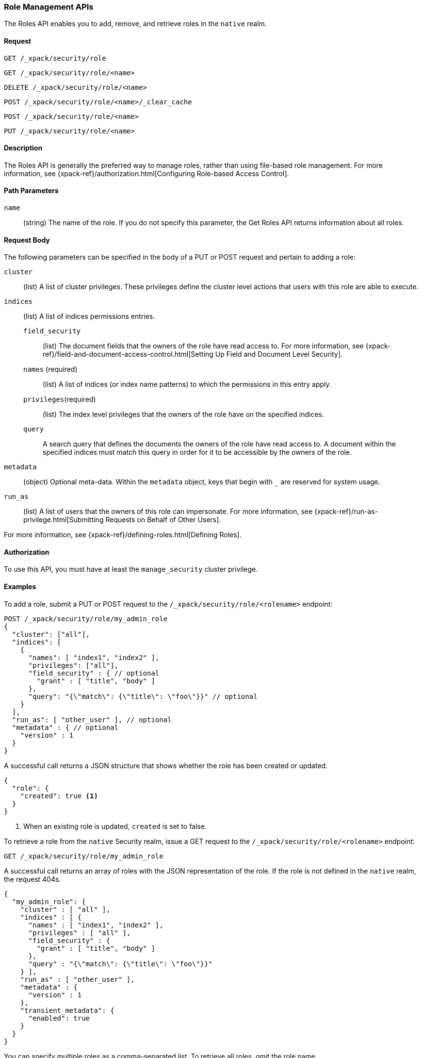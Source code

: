 [role="xpack"]
[[security-api-roles]]
=== Role Management APIs

The Roles API enables you to add, remove, and retrieve roles in the `native`
realm.

==== Request

`GET /_xpack/security/role` +

`GET /_xpack/security/role/<name>` +

`DELETE /_xpack/security/role/<name>` +

`POST /_xpack/security/role/<name>/_clear_cache` +

`POST /_xpack/security/role/<name>` +

`PUT /_xpack/security/role/<name>`


==== Description

The Roles API is generally the preferred way to manage roles, rather than using
file-based role management. For more information, see
{xpack-ref}/authorization.html[Configuring Role-based Access Control].


==== Path Parameters

`name`::
  (string) The name of the role. If you do not specify this parameter, the
  Get Roles API returns information about all roles.


==== Request Body

The following parameters can be specified in the body of a PUT or POST request
and pertain to adding a role:

`cluster`:: (list) A list of cluster privileges. These privileges define the
cluster level actions that users with this role are able to execute.

`indices`:: (list) A list of indices permissions entries.
`field_security`::: (list) The document fields that the owners of the role have
read access to. For more information, see
{xpack-ref}/field-and-document-access-control.html[Setting Up Field and Document Level Security].
`names` (required)::: (list) A list of indices (or index name patterns) to which the
permissions in this entry apply.
`privileges`(required)::: (list) The index level privileges that the owners of the role
have on the specified indices.
`query`::: A search query that defines the documents the owners of the role have
read access to. A document within the specified indices must match this query in
order for it to be accessible by the owners of the role.

`metadata`:: (object) Optional meta-data. Within the `metadata` object, keys
that begin with `_` are reserved for system usage.

`run_as`:: (list) A list of users that the owners of this role can impersonate.
For more information, see
{xpack-ref}/run-as-privilege.html[Submitting Requests on Behalf of Other Users].

For more information, see {xpack-ref}/defining-roles.html[Defining Roles].


==== Authorization

To use this API, you must have at least the `manage_security` cluster
privilege.


==== Examples

[[security-api-put-role]]
To add a role, submit a PUT or POST request to the `/_xpack/security/role/<rolename>`
endpoint:

[source,js]
--------------------------------------------------
POST /_xpack/security/role/my_admin_role
{
  "cluster": ["all"],
  "indices": [
    {
      "names": [ "index1", "index2" ],
      "privileges": ["all"],
      "field_security" : { // optional
        "grant" : [ "title", "body" ]
      },
      "query": "{\"match\": {\"title\": \"foo\"}}" // optional
    }
  ],
  "run_as": [ "other_user" ], // optional
  "metadata" : { // optional
    "version" : 1
  }
}
--------------------------------------------------
// CONSOLE

A successful call returns a JSON structure that shows whether the role has been
created or updated.

[source,js]
--------------------------------------------------
{
  "role": {
    "created": true <1>
  }
}
--------------------------------------------------
// TESTRESPONSE
<1> When an existing role is updated, `created` is set to false.

[[security-api-get-role]]
To retrieve a role from the `native` Security realm, issue a GET request to the
`/_xpack/security/role/<rolename>` endpoint:

[source,js]
--------------------------------------------------
GET /_xpack/security/role/my_admin_role
--------------------------------------------------
// CONSOLE
// TEST[continued]

A successful call returns an array of roles with the JSON representation of the
role. If the role is not defined in the `native` realm, the request 404s.

[source,js]
--------------------------------------------------
{
  "my_admin_role": {
    "cluster" : [ "all" ],
    "indices" : [ {
      "names" : [ "index1", "index2" ],
      "privileges" : [ "all" ],
      "field_security" : {
        "grant" : [ "title", "body" ]
      },
      "query" : "{\"match\": {\"title\": \"foo\"}}"
    } ],
    "run_as" : [ "other_user" ],
    "metadata" : {
      "version" : 1
    },
    "transient_metadata": {
      "enabled": true
    }
  }
}
--------------------------------------------------
// TESTRESPONSE

You can specify multiple roles as a comma-separated list. To retrieve all roles,
omit the role name.

[source,js]
--------------------------------------------------
# Retrieve roles "r1", "r2", and "my_admin_role"
GET /_xpack/security/role/r1,r2,my_admin_role

# Retrieve all roles
GET /_xpack/security/role
--------------------------------------------------
// CONSOLE
// TEST[continued]

NOTE: If single role is requested, that role is returned as the response. When 
requesting multiple roles, an object is returned holding the found roles, each 
keyed by the relevant role name.

[[security-api-delete-role]]
To delete a role, submit a DELETE request to the `/_xpack/security/role/<rolename>`
endpoint:

[source,js]
--------------------------------------------------
DELETE /_xpack/security/role/my_admin_role
--------------------------------------------------
// CONSOLE
// TEST[continued]

If the role is successfully deleted, the request returns `{"found": true}`.
Otherwise, `found` is set to false.

[source,js]
--------------------------------------------------
{
  "found" : true
}
--------------------------------------------------
// TESTRESPONSE

[[security-api-clear-role-cache]]
The Clear Roles Cache API evicts roles from the native role cache. To clear the
cache for a role, submit a POST request `/_xpack/security/role/<rolename>/_clear_cache`
endpoint:

[source,js]
--------------------------------------------------
POST /_xpack/security/role/my_admin_role/_clear_cache
--------------------------------------------------
// CONSOLE
